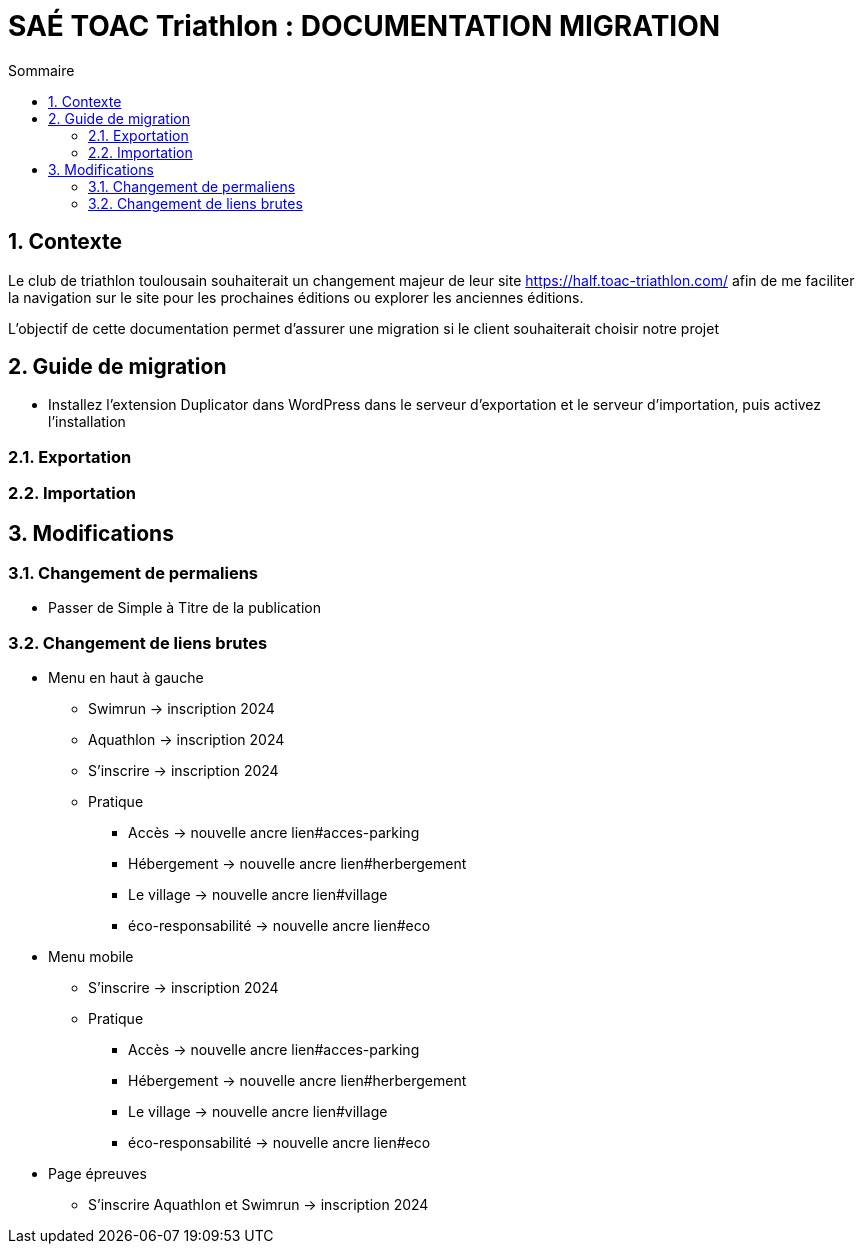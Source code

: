 = SAÉ TOAC Triathlon : DOCUMENTATION MIGRATION
:incremental:
:numbered:
:TOC:
:TOC-title: Sommaire

== Contexte

Le club de triathlon toulousain souhaiterait un changement majeur de leur site https://half.toac-triathlon.com/ afin de me faciliter la navigation sur le site pour les prochaines éditions ou explorer les anciennes éditions.

L’objectif de cette documentation permet d'assurer une migration si le client souhaiterait choisir notre projet

== Guide de migration

- Installez l'extension Duplicator dans WordPress dans le serveur d'exportation et le serveur d'importation, puis activez l'installation

=== Exportation



=== Importation

== Modifications

=== Changement de permaliens
- Passer de Simple à Titre de la publication

=== Changement de liens brutes
* Menu en haut à gauche
** Swimrun -> inscription 2024
** Aquathlon -> inscription 2024
** S'inscrire -> inscription 2024
** Pratique
*** Accès -> nouvelle ancre lien#acces-parking
*** Hébergement -> nouvelle ancre lien#herbergement
*** Le village -> nouvelle ancre lien#village
*** éco-responsabilité -> nouvelle ancre lien#eco
* Menu mobile
** S'inscrire -> inscription 2024
** Pratique
*** Accès -> nouvelle ancre lien#acces-parking
*** Hébergement -> nouvelle ancre lien#herbergement
*** Le village -> nouvelle ancre lien#village
*** éco-responsabilité -> nouvelle ancre lien#eco
* Page épreuves
** S'inscrire Aquathlon et Swimrun -> inscription 2024
